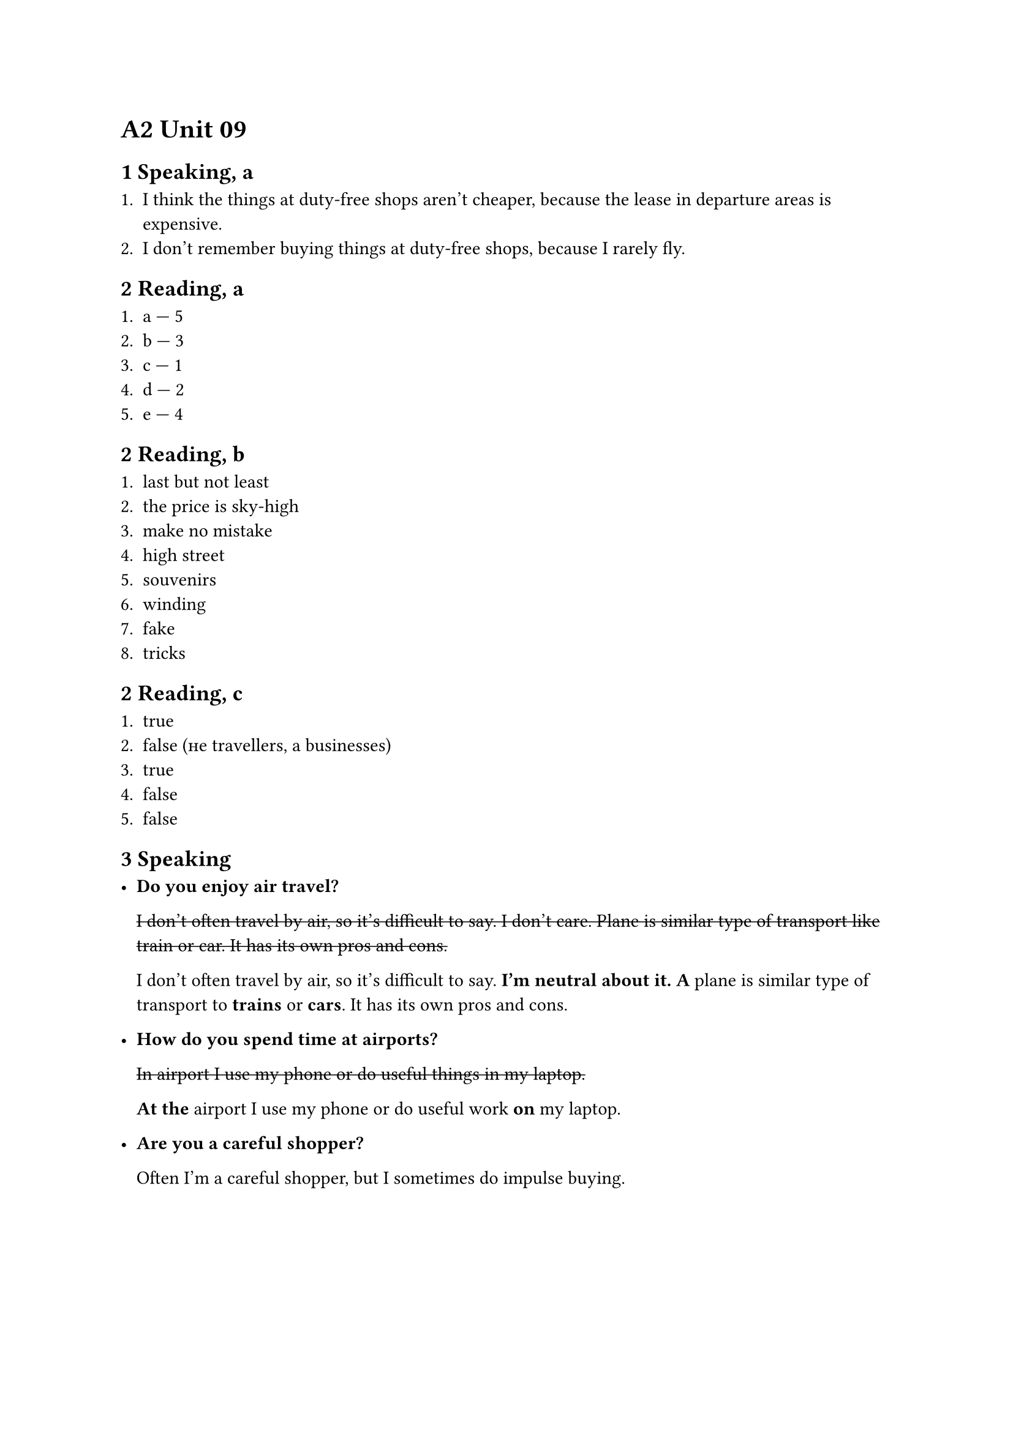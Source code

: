 = A2 Unit 09

== 1 Speaking, a

+ I think the things at duty-free shops aren't cheaper,
  because the lease in departure areas is expensive.
+ I don't remember buying things at duty-free shops,
  because I rarely fly.

== 2 Reading, a

+ a --- 5
+ b --- 3
+ c --- 1
+ d --- 2
+ e --- 4

== 2 Reading, b

1. last but not least
2. the price is sky-high
3. make no mistake
4. high street
5. souvenirs
6. winding
7. fake
8. tricks

== 2 Reading, c

1. true
2. false (не travellers, а businesses)
3. true
4. false
5. false

== 3 Speaking

- *Do you enjoy air travel?*

  #strike[I don't often travel by air, so it's difficult to say. I don't care.
  Plane is similar type of transport like train or car. It has its own
  pros and cons.]

  I don't often travel by air, so it's difficult to say. *I'm neutral about it.*
  *A* plane is similar type of transport to *trains* or *cars*. It has its own
  pros and cons.

- *How do you spend time at airports?*

  #strike[In airport I use my phone or do useful things in my laptop.]

  *At the* airport I use my phone or do useful work *on* my laptop.

- *Are you a careful shopper?*

  Often I'm a careful shopper, but I sometimes do impulse buying.
